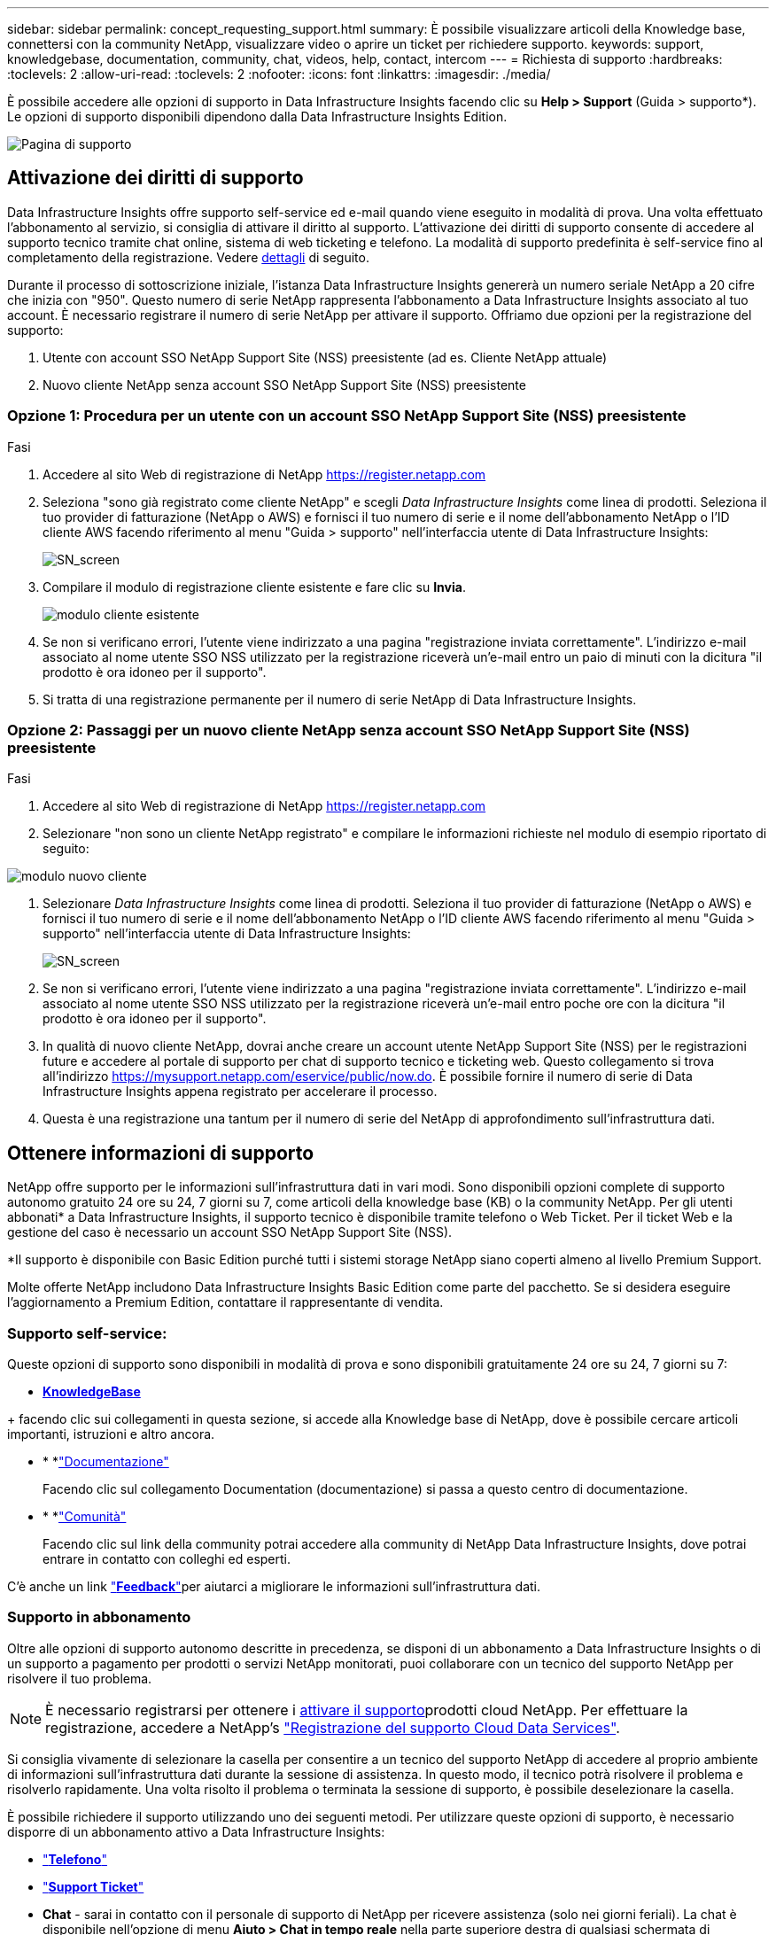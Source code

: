 ---
sidebar: sidebar 
permalink: concept_requesting_support.html 
summary: È possibile visualizzare articoli della Knowledge base, connettersi con la community NetApp, visualizzare video o aprire un ticket per richiedere supporto. 
keywords: support, knowledgebase, documentation, community, chat, videos, help, contact, intercom 
---
= Richiesta di supporto
:hardbreaks:
:toclevels: 2
:allow-uri-read: 
:toclevels: 2
:nofooter: 
:icons: font
:linkattrs: 
:imagesdir: ./media/



toc::[]
È possibile accedere alle opzioni di supporto in Data Infrastructure Insights facendo clic su *Help > Support* (Guida > supporto*). Le opzioni di supporto disponibili dipendono dalla Data Infrastructure Insights Edition.

image:SupportPageWithLearningCenter.png["Pagina di supporto"]



== Attivazione dei diritti di supporto

Data Infrastructure Insights offre supporto self-service ed e-mail quando viene eseguito in modalità di prova. Una volta effettuato l'abbonamento al servizio, si consiglia di attivare il diritto al supporto. L'attivazione dei diritti di supporto consente di accedere al supporto tecnico tramite chat online, sistema di web ticketing e telefono. La modalità di supporto predefinita è self-service fino al completamento della registrazione. Vedere <<obtaining-support-information,dettagli>> di seguito.

Durante il processo di sottoscrizione iniziale, l'istanza Data Infrastructure Insights genererà un numero seriale NetApp a 20 cifre che inizia con "950". Questo numero di serie NetApp rappresenta l'abbonamento a Data Infrastructure Insights associato al tuo account. È necessario registrare il numero di serie NetApp per attivare il supporto. Offriamo due opzioni per la registrazione del supporto:

. Utente con account SSO NetApp Support Site (NSS) preesistente (ad es. Cliente NetApp attuale)
. Nuovo cliente NetApp senza account SSO NetApp Support Site (NSS) preesistente




=== Opzione 1: Procedura per un utente con un account SSO NetApp Support Site (NSS) preesistente

.Fasi
. Accedere al sito Web di registrazione di NetApp https://register.netapp.com[]
. Seleziona "sono già registrato come cliente NetApp" e scegli _Data Infrastructure Insights_ come linea di prodotti. Seleziona il tuo provider di fatturazione (NetApp o AWS) e fornisci il tuo numero di serie e il nome dell'abbonamento NetApp o l'ID cliente AWS facendo riferimento al menu "Guida > supporto" nell'interfaccia utente di Data Infrastructure Insights:
+
image:SupportPage_SN_Section-NA.png["SN_screen"]

. Compilare il modulo di registrazione cliente esistente e fare clic su *Invia*.
+
image:ExistingCustomerRegExample.png["modulo cliente esistente"]

. Se non si verificano errori, l'utente viene indirizzato a una pagina "registrazione inviata correttamente". L'indirizzo e-mail associato al nome utente SSO NSS utilizzato per la registrazione riceverà un'e-mail entro un paio di minuti con la dicitura "il prodotto è ora idoneo per il supporto".
. Si tratta di una registrazione permanente per il numero di serie NetApp di Data Infrastructure Insights.




=== Opzione 2: Passaggi per un nuovo cliente NetApp senza account SSO NetApp Support Site (NSS) preesistente

.Fasi
. Accedere al sito Web di registrazione di NetApp https://register.netapp.com[]
. Selezionare "non sono un cliente NetApp registrato" e compilare le informazioni richieste nel modulo di esempio riportato di seguito:


image:NewCustomerRegExample.png["modulo nuovo cliente"]

. Selezionare _Data Infrastructure Insights_ come linea di prodotti. Seleziona il tuo provider di fatturazione (NetApp o AWS) e fornisci il tuo numero di serie e il nome dell'abbonamento NetApp o l'ID cliente AWS facendo riferimento al menu "Guida > supporto" nell'interfaccia utente di Data Infrastructure Insights:
+
image:SupportPage_SN_Section-NA.png["SN_screen"]

. Se non si verificano errori, l'utente viene indirizzato a una pagina "registrazione inviata correttamente". L'indirizzo e-mail associato al nome utente SSO NSS utilizzato per la registrazione riceverà un'e-mail entro poche ore con la dicitura "il prodotto è ora idoneo per il supporto".
. In qualità di nuovo cliente NetApp, dovrai anche creare un account utente NetApp Support Site (NSS) per le registrazioni future e accedere al portale di supporto per chat di supporto tecnico e ticketing web. Questo collegamento si trova all'indirizzo https://mysupport.netapp.com/eservice/public/now.do[]. È possibile fornire il numero di serie di Data Infrastructure Insights appena registrato per accelerare il processo.
. Questa è una registrazione una tantum per il numero di serie del NetApp di approfondimento sull'infrastruttura dati.




== Ottenere informazioni di supporto

NetApp offre supporto per le informazioni sull'infrastruttura dati in vari modi. Sono disponibili opzioni complete di supporto autonomo gratuito 24 ore su 24, 7 giorni su 7, come articoli della knowledge base (KB) o la community NetApp. Per gli utenti abbonati* a Data Infrastructure Insights, il supporto tecnico è disponibile tramite telefono o Web Ticket. Per il ticket Web e la gestione del caso è necessario un account SSO NetApp Support Site (NSS).

*Il supporto è disponibile con Basic Edition purché tutti i sistemi storage NetApp siano coperti almeno al livello Premium Support.

Molte offerte NetApp includono Data Infrastructure Insights Basic Edition come parte del pacchetto. Se si desidera eseguire l'aggiornamento a Premium Edition, contattare il rappresentante di vendita.



=== Supporto self-service:

Queste opzioni di supporto sono disponibili in modalità di prova e sono disponibili gratuitamente 24 ore su 24, 7 giorni su 7:

* *https://kb.NetApp.com/Special:Search?query=cloud+Insight[KnowledgeBase]*


+ facendo clic sui collegamenti in questa sezione, si accede alla Knowledge base di NetApp, dove è possibile cercare articoli importanti, istruzioni e altro ancora.

* * *link:https://docs.netapp.com/us-en/cloudinsights/["Documentazione"]
+
Facendo clic sul collegamento Documentation (documentazione) si passa a questo centro di documentazione.

* * *link:https://community.netapp.com/t5/Cloud-Insights/bd-p/CloudInsights["Comunità"]
+
Facendo clic sul link della community potrai accedere alla community di NetApp Data Infrastructure Insights, dove potrai entrare in contatto con colleghi ed esperti.



C'è anche un link link:mailto:ng-cloudinsights-customerfeedback@netapp.com["*Feedback*"]per aiutarci a migliorare le informazioni sull'infrastruttura dati.



=== Supporto in abbonamento

Oltre alle opzioni di supporto autonomo descritte in precedenza, se disponi di un abbonamento a Data Infrastructure Insights o di un supporto a pagamento per prodotti o servizi NetApp monitorati, puoi collaborare con un tecnico del supporto NetApp per risolvere il tuo problema.


NOTE: È necessario registrarsi per ottenere i <<activating-support-entitlement,attivare il supporto>>prodotti cloud NetApp. Per effettuare la registrazione, accedere a NetApp's link:https://register.netapp.com["Registrazione del supporto Cloud Data Services"].

Si consiglia vivamente di selezionare la casella per consentire a un tecnico del supporto NetApp di accedere al proprio ambiente di informazioni sull'infrastruttura dati durante la sessione di assistenza. In questo modo, il tecnico potrà risolvere il problema e risolverlo rapidamente. Una volta risolto il problema o terminata la sessione di supporto, è possibile deselezionare la casella.

È possibile richiedere il supporto utilizzando uno dei seguenti metodi. Per utilizzare queste opzioni di supporto, è necessario disporre di un abbonamento attivo a Data Infrastructure Insights:

* link:https://www.netapp.com/us/contact-us/support.aspx["*Telefono*"]
* link:https://mysupport.netapp.com/portal?_nfpb=true&_st=initialPage=true&_pageLabel=submitcase["*Support Ticket*"]
* *Chat* - sarai in contatto con il personale di supporto di NetApp per ricevere assistenza (solo nei giorni feriali). La chat è disponibile nell'opzione di menu *Aiuto > Chat in tempo reale* nella parte superiore destra di qualsiasi schermata di approfondimento sull'infrastruttura dati.


È inoltre possibile richiedere supporto alle vendite facendo clic sul link:https://www.netapp.com/us/forms/sales-inquiry/cloud-insights-sales-inquiries.aspx["*Contattare il reparto vendite*"] collegamento.

Il numero seriale di Data Infrastructure Insights è visibile all'interno del servizio dal menu *Guida > supporto*. Se si riscontrano problemi di accesso al servizio e si è registrato un numero di serie con NetApp in precedenza, è possibile visualizzare l'elenco dei numeri di serie di Data Infrastructure Insights dal sito di supporto NetApp nel modo seguente:

* Accedere a mysupport.netapp.com
* Dalla scheda del menu prodotti > prodotti personali, utilizzare la famiglia di prodotti "SaaS Data Infrastructure Insights" per individuare tutti i numeri di serie registrati:


image:Support_View_SN.png["Visualizza SN. Supporto"]



== Data Infrastructure Insights Data Collector Support Matrix

È possibile visualizzare o scaricare informazioni e dettagli sui Data Collector supportati in link:reference_data_collector_support_matrix.html["*Data Infrastructure Insights Data Collector Support Matrix*, role="external""].



=== Centro di apprendimento

Indipendentemente dall'abbonamento, *Guida > supporto* consente di accedere a diverse offerte di corsi dell'Università di NetApp per ottenere il massimo dalle informazioni sull'infrastruttura dati. Dai un'occhiata!
